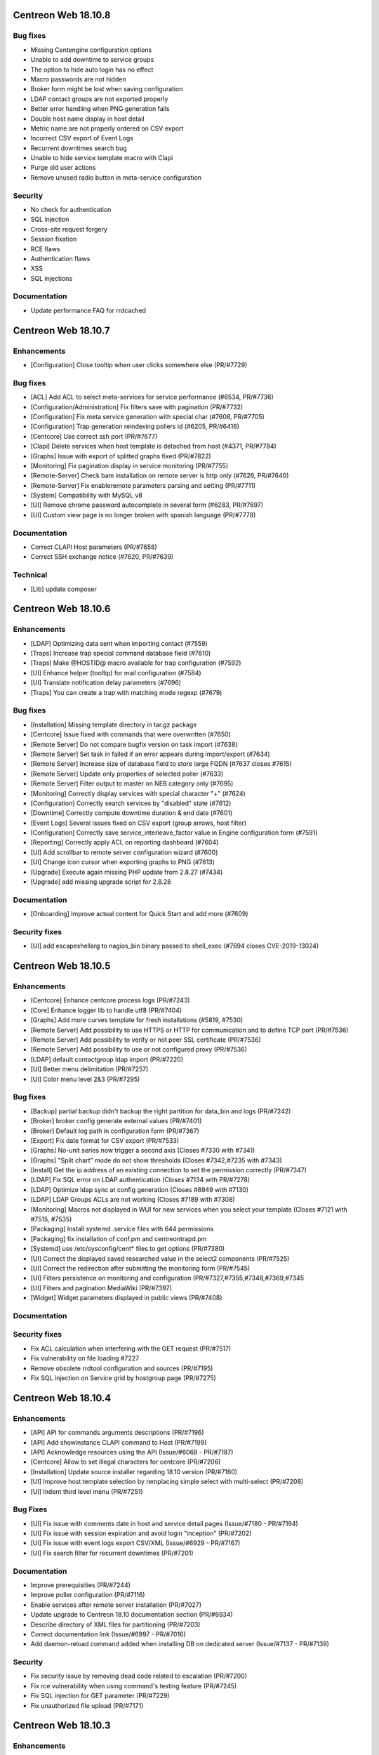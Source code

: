 ====================
Centreon Web 18.10.8
====================

Bug fixes
---------

* Missing Centengine configuration options
* Unable to add downtime to service groups
* The option to hide auto login has no effect
* Macro passwords are not hidden
* Broker form might be lost when saving configuration
* LDAP contact groups are not exported properly
* Better error handling when PNG generation fails
* Double host name display in host detail
* Metric name are not properly ordered on CSV export
* Incorrect CSV export of Event Logs
* Recurrent downtimes search bug
* Unable to hide service template macro with Clapi
* Purge old user actions
* Remove unused radio button in meta-service configuration

Security
--------

* No check for authentication
* SQL injection
* Cross-site request forgery
* Session fixation
* RCE flaws
* Authentication flaws
* XSS
* SQL injections

Documentation
-------------

* Update performance FAQ for rrdcached

====================
Centreon Web 18.10.7
====================

Enhancements
------------

* [Configuration] Close tooltip when user clicks somewhere else (PR/#7729)

Bug fixes
---------

* [ACL] Add ACL to select meta-services for service performance (#6534, PR/#7736)
* [Configuration/Administration] Fix filters save with pagination (PR/#7732)
* [Configuration] Fix meta service generation with special char (#7608, PR/#7705)
* [Configuration] Trap generation reindexing pollers id (#6205, PR/#6416)
* [Centcore] Use correct ssh port (PR/#7677)
* [Clapi] Delete services when host template is detached from host (#4371, PR/#7784)
* [Graphs] Issue with export of splitted graphs fixed (PR/#7822)
* [Monitoring] Fix pagination display in service monitoring (PR/#7755)
* [Remote-Server] Check bam installation on remote server is http only (#7626, PR/#7640)
* [Remote-Server] Fix enableremote parameters parsing and setting (PR/#7711)
* [System] Compatibility with MySQL v8
* [UI] Remove chrome password autocomplete in several form (#6283, PR/#7697)
* [UI] Custom view page is no longer broken with spanish language (PR/#7778)

Documentation
-------------

* Correct CLAPI Host parameters (PR/#7658)
* Correct SSH exchange notice (#7620, PR/#7639)

Technical
---------

* [Lib] update composer

====================
Centreon Web 18.10.6
====================

Enhancements
------------

* [LDAP] Optimizing data sent when importing contact (#7559)
* [Traps] Increase trap special command database field (#7610)
* [Traps] Make @HOSTID@ macro available for trap configuration (#7592)
* [UI] Enhance helper (tooltip) for mail configuration (#7584)
* [UI] Translate notification delay parameters (#7696)
* [Traps] You can create a trap with matching mode regexp (#7679)

Bug fixes
---------

* [Installation] Missing template directory in tar.gz package
* [Centcore] Issue fixed with commands that were overwritten (#7650)
* [Remote Server] Do not compare bugfix version on task import (#7638)
* [Remote Server] Set task in failed if an error appears during import/export (#7634)
* [Remote Server] Increase size of database field to store large FQDN (#7637 closes #7615)
* [Remote Server] Update only properties of selected poller (#7633)
* [Remote Server] Filter output to master on NEB category only (#7695)
* [Monitoring] Correctly display services with special character "+" (#7624)
* [Configuration] Correctly search services by "disabled" state (#7612)
* [Downtime] Correctly compute downtime duration & end date (#7601)
* [Event Logs] Several issues fixed on CSV export (group arrows, host filter)
* [Configuration] Correctly save service_interleave_factor value in Engine configuration form (#7591)
* [Reporting] Correctly apply ACL on reporting dashboard (#7604)
* [UI] Add scrollbar to remote server configuration wizard (#7600)
* [UI] Change icon cursor when exporting graphs to PNG (#7613)
* [Upgrade] Execute again missing PHP update from 2.8.27 (#7434)
* [Upgrade] add missing upgrade script for 2.8.28

Documentation
-------------

* [Onboarding] Improve actual content for Quick Start and add more (#7609)

Security fixes
--------------

* [UI] add escapeshellarg to nagios_bin binary passed to shell_exec (#7694 closes CVE-2019-13024)

====================
Centreon Web 18.10.5
====================

Enhancements
------------

* [Centcore] Enhance centcore process logs (PR/#7243)
* [Core] Enhance logger lib to handle utf8 (PR/#7404)
* [Graphs] Add more curves template for fresh installations (#5819, #7530)
* [Remote Server] Add possibility to use HTTPS or HTTP for communication and to define TCP port (PR/#7536)
* [Remote Server] Add possibility to verify or not peer SSL certificate (PR/#7536)
* [Remote Server] Add possibility to use or not configured proxy (PR/#7536)
* [LDAP] default contactgroup ldap import (PR/#7220)
* [UI] Better menu delimitation (PR/#7257)
* [UI] Color menu level 2&3  (PR/#7295)

Bug fixes
---------

* [Backup] partial backup didn't backup the right partition for data_bin and logs (PR/#7242)
* [Broker] broker config generate external values (PR/#7401)
* [Broker] Default log path in configuration form (PR/#7367)
* [Export] Fix date format for CSV export (PR/#7533)
* [Graphs] No-unit series now trigger a second axis (Closes #7330 with #7341)
* [Graphs] "Split chart" mode do not show thresholds (Closes #7342,#7235 with #7343)
* [Install] Get the ip address of an existing connection to set the permission correctly (PR/#7347)
* [LDAP] Fix SQL error on LDAP authentication (Closes #7134 with PR/#7278)
* [LDAP] Optimize ldap sync at config generation (Closes #6949 with #7130)
* [LDAP] LDAP Groups ACLs are not working (Closes #7189 with #7308)
* [Monitoring] Macros not displayed in WUI for new services when you select your template (Closes #7121 with #7515, #7535)
* [Packaging] Install systemd .service files with 644 permissions
* [Packaging] fix installation of conf.pm and centreontrapd.pm
* [Systemd] use /etc/sysconfig/cent* files to get options (PR/#7380)
* [UI] Correct the displayed saved researched value in the select2 components (PR/#7525)
* [UI] Correct the redirection after submitting the monitoring form (PR/#7545)
* [UI] Filters persistence on monitoring and configuration (PR/#7327,#7355,#7348,#7369,#7345
* [UI] Filters and pagination MediaWiki (PR/#7397)
* [Widget] Widget parameters displayed in public views (PR/#7408)

Documentation
-------------

Security fixes
--------------

* Fix ACL calculation when interfering with the GET request (PR/#7517)
* Fix vulnerability on file loading #7227
* Remove obsolete rrdtool configuration and sources (PR/#7195)
* Fix SQL injection on Service grid by hostgroup page (PR/#7275)

====================
Centreon Web 18.10.4
====================

Enhancements
------------

* [API] API for commands arguments descriptions (PR/#7196)
* [API] Add showinstance CLAPI command to Host (PR/#7199)
* [API] Acknowledge resources using the API (Issue/#6068 - PR/#7187)
* [Centcore] Allow to set illegal characters for centcore (PR/#7206)
* [Installation] Update source installer regarding 18.10 version (PR/#7160)
* [UI] Improve host template selection by remplacing simple select with multi-select (PR/#7208)
* [UI] Indent third level menu (PR/#7251)

Bug Fixes
---------

* [UI] Fix issue with comments date in host and service detail pages (Issue/#7180 - PR/#7194)
* [UI] Fix issue with session expiration and avoid login "inception" (PR/#7202)
* [UI] Fix issue with event logs export CSV/XML (Issue/#6929 - PR/#7167)
* [UI] Fix search filter for recurrent downtimes (PR/#7201)

Documentation
-------------

* Improve prerequisities (PR/#7244)
* Improve poller configuration (PR/#7116)
* Enable services after remote server installation (PR/#7027)
* Update upgrade to Centreon 18.10 documentation section (PR/#6934)
* Describe directory of XML files for partitioning (PR/#7203)
* Correct documentation link (Issue/#6997 - PR/#7016)
* Add daemon-reload command added when installing DB on dedicated server (Issue/#7137 - PR/#7139)

Security
--------

* Fix security issue by removing dead code related to escalation (PR/#7200)
* Fix rce vulnerability when using command's testing feature (PR/#7245)
* Fix SQL injection for GET parameter (PR/#7229)
* Fix unauthorized file upload (PR/#7171)

====================
Centreon Web 18.10.3
====================

Enhancements
------------

* [Configuration] Avoid huge memory consumption when generating configuration (PR/#7072)
* [Remote Server] Add one-peer retention (Issues/#6910,#6978,#6987 - PR/#6959)
* [UI] Menus of banner can be opened/closed by clicking on icon (PR/#7127)
* [UI] Improve tooltip positionning in monitoring listing (PR/#7140)

Bug fixes
---------

* [Backup] Configuration backup correctly done using scp (PR/#7112)
* [Configuration] Unset service/contact relations if SETCONTACT clapi method used (PR/#7115)
* [Configuration] Include check_centreon_dummy during installation process (Issue/#7019)
* [UI] Date picker failed when no language selected (PR/#7046)
* [UI] Manage pagination in all custom select components (PR/#7102)
* [UI] Avoid duplicated en_US language selection in user settings (PR/#7094)
* [UI] Fix issue with shared views and multi widgets (PR/#7126)
* [UI] Display configuration has changed for all pollers (PR/#7107)
* [Remote Server] Replace special characters when setting up a remote server (Issue/#6979 - PR/#7133)
* [Remote Server] Prevent access to ressources configuration not defined on remote (PR/#7136)
* [Widget/host-monitoring] Issue with sorting options fixed (PR/#59)

====================
Centreon Web 18.10.2
====================

Enhancements
------------

* [Configuration] Prevent time period to call itself via templates - PR #7024
* [Configuration] Re-add the PID column in the poller list page - PR #6993
* [Documentation] Add clean yum cache command for 18.10 upgrade - PR #7030
* [Documentation] Correct typo in RS architecture FR chapter - PR #6965
* [Downtimes] Apply ACL on resources to configure recurring downtimes - PR #6962
* [Translate] Add all date picker libraries for new translation - PR #7040
* [UX] Improve full screen mode - PR #6976

Bug fixes
---------

* [Chart] Fix graph export when a curve is only displayed in legend - PR #7009
* [Documentation] Describe DBMS minimal version to prevent partitioning tables issue - PR #6974
* [Monitoring] Use all selected filter on refresh with "play" button - PR #6984
* [Extensions] Fix module upgrades using php scripts - PR #7073
* [Remote Server] Update default path of broker watchdog logs

Technical
---------

* Update select2 component - PR #7034

====================
Centreon Web 18.10.1
====================

Enhancements
------------

* [Install] Optimize db partitioning during fresh install - PR #6937
* [Documentation] Improve FAQ chapter - PR #6900
* [Documentation] Improve prerequisites chapter - PR #6922
* [Documentation] Improve installation chapter - PR #6942 #6973
* [Documentation] Improve architecture chapter - PR #6966
* [Documentation] Add chapter to manage custom centreon uri - PR #6903
* [Documentation] Improve upgrade chapter - PR #6905 #6907 #6908
* [Documentation] Global documentation improvement - PR #6896 #6906 #6931 #6933

Bug fixes
---------

* [API] Fix PHP warning - PR #6917
* [API] Fix export of hostgroup services - PR #6948
* [Configuration] Fix host categories creation and update form - PR #6901
* [Configuration] Remove old wizard button - PR #6902
* [Configuration] Fix export of cbd watchdog logs path - PR #6919
* [Configuration/Widget] Fix widget upgrade if directory has changed - PR #6975
* [Remote Server] Fix incorrect variable name - PR #6915] 
* [Translation] Update strings - PR #6899
* [Global] Remove duplicate() method in children classes - PR #6918
* [Global] Update topology extract where clause from db - PR #6898

====================
Centreon Web 18.10.0
====================

New features
------------

Centreon Remote Server is a new building-block in the Centreon distributed monitoring architecture. It comes in addition to the existing Centreon Central Server and Centreon Pollers.

Centreon Remote Server allows remote IT operations team to benefit from the full Centreon user experience, albeit on a subset of Centreon Pollers. Monitoring configuration takes place on the Central Server and is automatically synchronized with all Remote Servers. Monitoring Operations (Acknowledge, Downtime...) may take place both on a Remote Server or the Central Server.

In case of network link failure between a Remote Server and the Central Server, data retention takes place and the two Servers are synchronized as soon as the connection is up again.

Centreon Remote Server is integrated in Centreon Core. It fully replaces the Poller Display module.

UI & UX Design
--------------

* Add new banner system and UX
* Add new menus system and UX
* Unique format of dates displayed according to user language settings
* Thanks to the community, Centreon is now available in Spanish and Portuguese (Portugal & Brazil)

Notice: The "Home > Poller Statistics" menu moved to "Administration > Server Status".
Moreover, this one is now named "Platform Status".

Enhancements
------------

* [Stats] Add a Centreon Experience Improvement Program
* [API] Possibility to cancel flexible RTDOWNTIME - #6062
* [Install] Add possibility to install/update all modules in one time
* [Configuration] Add a new wizard to configure in one time a complete poller or Remote Server
* [Configuration] Add possibility to install/update all modules in one time
* [Configuration] Add possibility to install/update all widgets in one time
* [LDAP] Manage multiple LDAP group with same dn - PR #6714
* [LDAP] If user account is disabled in AD, user will be still able to connect in Centreon - #6240
* [LDAP] Update LDAP Attributes on authentication - #3402
* [LDAP] Problem with LDAP contact groups with name members with accent - #5368
* [LDAP] Improve group synchronization - #6203 #6239 #6241
* [Packages] New centreon-database package, helpful for standalone Centreon databases;

Bug fixes
---------

* [Install] Fix several PHP notices
* [Backup] Fix PHP paths in backup script - PR #6787
* [Chart] Fix graph search with ACL in performances page - PR #6798
* [Configuration] Meta Service using quotes in output format string - PR #6216
* [Configuration] Fix duplicate advanced matching SNMP traps rules - PR #6738
* [Configuration] Avoid duplicate entry in ACL table after host creation - PR #6810
* [Configuration] Fix host categories form - PR #6785
* [Configuration] fix regexp for trap argument ending by backslash - PR #6699
* [Downtime] Add a downtime for user linked to ACL - PR #5988
* [Downtime] Fix recurrent downtime form (period loading) - PR #6645
* [Monitoring] Display cancel button in comments page using ACL rights - PR #6857
* [Monitoring] Display cancel button in downtimes page using ACL rights - PR #6856
* [Monitoring] Persist search filters - #5109 #6161
* [Monitoring] Persist selected results limit & pagination - #6325 #6161 #6367
* [Monitoring] Invalid accentuated chars transcription in timeperiod exception models - #6359
* [Monitoring] Add missing style for button in service acknowledge form  - PR #6805
* [Monitoring] Host number calculation with ACL is not correct in HG summary - PR #6855
* [Monitoring] Fix service by servicegroup page when using ACL #6863
* [Notification] Exclude services started by BA from BAM UI notification style - PR #6782

Security fixes
--------------

* [ACL] Fix XSS issue on the ACL list page - PR #6634
* [Administration] Fix XSS issue  - PR #6635
* [Administration] Fix XSS security - PR #6633
* [Configuration: Adding security filters on the host list page - PR #6625
* [Configuration] Fix XSS security issue on adding poller macros - PR #6626
* [Downtime/comments] Fix XSS issue for host, service & downtime comments - PR #6637
* [General] Create new escape method to fix XSS issue (commit 5820a04)
* [General] Fix XSS issue - PR #6636
* [Monitoring] Fix XSS security issue - PR #6632
* [SNNP trap] Fix SQL injection on editing trap SNMP - PR #6627
* [Virtual metric] Fix SQL injection - PR #6628
* [ACL access groups] Fix XSS vulnerability - PR #6710

Technical architecture changes
------------------------------

* Upgrade from PHP 5.x to PHP 7.x compatibility (7.1/7.2)
* Upgrade jQuery libraries
* Add ReactJS technology for new interfaces
* Prevent memory leaks - #4764
* Upgrade from DB.php connector to PDO

Known bugs or issues
--------------------

* Meta-services management with ACL (add/duplicate)
* Centreon AWIE issues when trying to export large configuration
* Got bogus version XX in httpd error logs #6851
